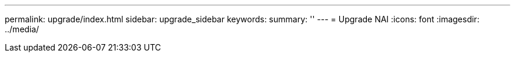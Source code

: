 ---
permalink: upgrade/index.html
sidebar: upgrade_sidebar
keywords:
summary: ''
---
= Upgrade NAI
:icons: font
:imagesdir: ../media/
